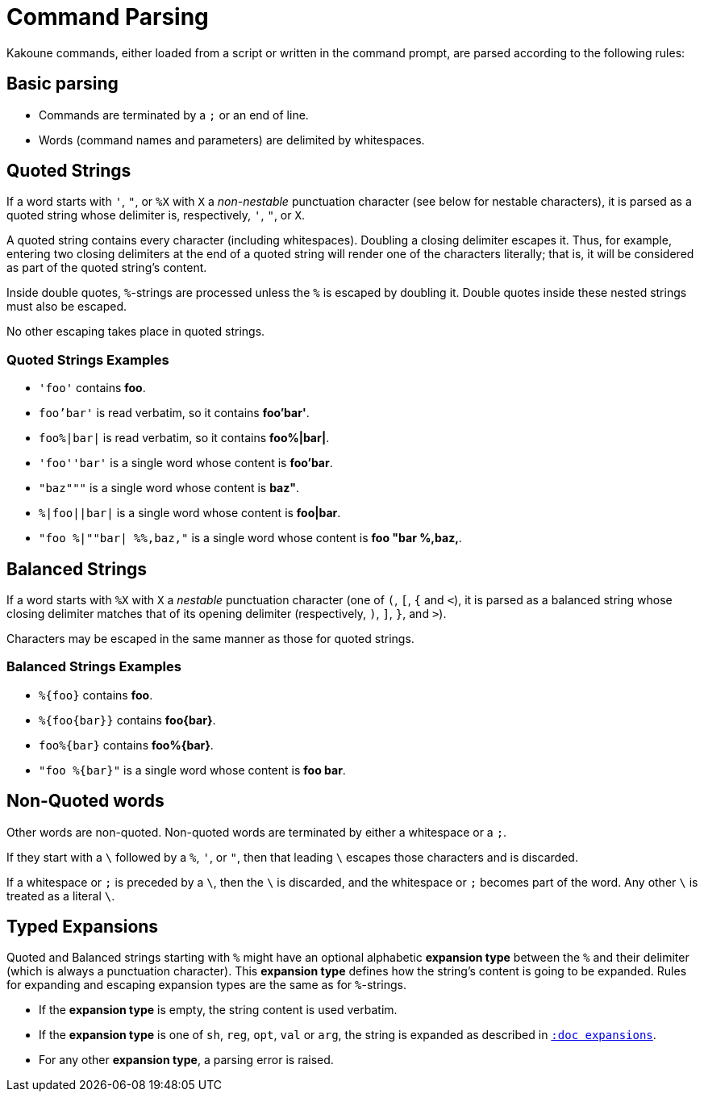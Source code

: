 = Command Parsing

Kakoune commands, either loaded from a script or written in the command
prompt, are parsed according to the following rules:

== Basic parsing

- Commands are terminated by a `;` or an end of line.

- Words (command names and parameters) are delimited by whitespaces.

== Quoted Strings

If a word starts with `'`, `"`, or `%X` with `X` a _non-nestable_ punctuation
character (see below for nestable characters), it is parsed as a quoted
string whose delimiter is, respectively, `'`, `"`, or `X`.

A quoted string contains every character (including whitespaces).  Doubling
a closing delimiter escapes it.  Thus, for example, entering two closing
delimiters at the end of a quoted string will render one of the characters
literally; that is, it will be considered as part of the quoted string's
content.

Inside double quotes, `%`-strings are processed unless the `%` is escaped by
doubling it.  Double quotes inside these nested strings must also be escaped.

No other escaping takes place in quoted strings.

=== Quoted Strings Examples

- `'foo'` contains *foo*.

- `foo'bar'` is read verbatim, so it contains *foo'bar'*.

- `foo%|bar|` is read verbatim, so it contains *foo%|bar|*.

- `'foo''bar'` is a single word whose content is *foo'bar*.

- `"baz"""` is a single word whose content is *baz"*.

- `%|foo||bar|` is a single word whose content is *foo|bar*.

- `"foo %|""bar| %%,baz,"` is a single word whose content is *foo "bar %,baz,*.

== Balanced Strings

If a word starts with `%X` with `X` a _nestable_ punctuation character (one
of `(`, `[`, `{` and `<`), it is parsed as a balanced string whose closing
delimiter matches that of its opening delimiter (respectively, `)`, `]`,
`}`, and `>`).

Characters may be escaped in the same manner as those for quoted strings.

=== Balanced Strings Examples

- `%{foo}` contains *foo*.

- `%{foo\{bar}}` contains *foo\{bar}*.

- `foo%{bar}` contains *foo%{bar}*.

- `"foo %{bar}"` is a single word whose content is *foo bar*.

== Non-Quoted words

Other words are non-quoted.  Non-quoted words are terminated by either a
whitespace or a `;`.

If they start with a `\` followed by a `%`, `'`, or `"`, then that leading
`\` escapes those characters and is discarded.

If a whitespace or `;` is preceded by a `\`, then the `\` is discarded, and
the whitespace or `;` becomes part of the word.  Any other `\` is treated
as a literal `\`.

== Typed Expansions

Quoted and Balanced strings starting with `%` might have an optional
alphabetic *expansion type* between the `%` and their delimiter (which is
always a punctuation character).  This *expansion type* defines how the
string's content is going to be expanded.  Rules for expanding and escaping
expansion types are the same as for `%`-strings.

- If the *expansion type* is empty, the string content is used verbatim.

- If the *expansion type* is one of `sh`, `reg`, `opt`, `val` or `arg`,
  the string is expanded as described in <<expansions#,`:doc expansions`>>.

- For any other *expansion type*, a parsing error is raised.
